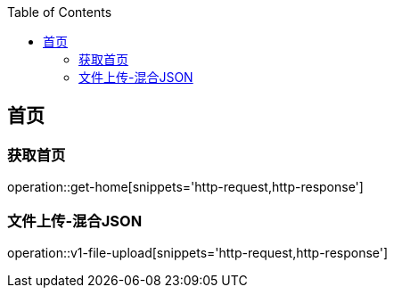 :doctype: book
:icons: font
:source-highlighter: highlightjs
:highlightjs-theme: github
:toc: left
:toclevels: 2

== 首页

=== 获取首页
operation::get-home[snippets='http-request,http-response']

=== 文件上传-混合JSON
operation::v1-file-upload[snippets='http-request,http-response']
